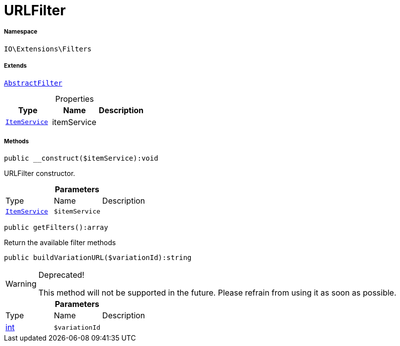 :table-caption!:
:example-caption!:
:source-highlighter: prettify
:sectids!:
[[io__urlfilter]]
= URLFilter





===== Namespace

`IO\Extensions\Filters`

===== Extends
xref:IO/Extensions/AbstractFilter.adoc#[`AbstractFilter`]




.Properties
|===
|Type |Name |Description

|xref:IO/Services/ItemService.adoc#[`ItemService`]
    |itemService
    |
|===


===== Methods

[source%nowrap, php]
----

public __construct($itemService):void

----







URLFilter constructor.

.*Parameters*
|===
|Type |Name |Description
|xref:IO/Services/ItemService.adoc#[`ItemService`]
a|`$itemService`
|
|===


[source%nowrap, php]
----

public getFilters():array

----







Return the available filter methods

[source%nowrap, php]
----

public buildVariationURL($variationId):string

----

[WARNING]
.Deprecated! 
====

This method will not be supported in the future. Please refrain from using it as soon as possible.

====








.*Parameters*
|===
|Type |Name |Description
|link:http://php.net/int[int^]
a|`$variationId`
|
|===


